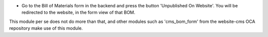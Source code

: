 * Go to the Bill of Materials form in the backend and press the button 'Unpublished On Website'.
  You will be redirected to the website, in the form view of that BOM.


This module per se does not do more than that, and other modules such as
'cms_bom_form' from the website-cms OCA repository make use of this module.
